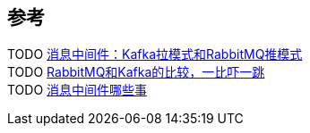 
== 参考
[%hardbreaks]
TODO https://www.toutiao.com/w/a1693196485966856/[消息中间件：Kafka拉模式和RabbitMQ推模式]
TODO https://www.toutiao.com/i6828065657020482051/[RabbitMQ和Kafka的比较，一比吓一跳]
TODO https://www.toutiao.com/i6841543519920718340/[消息中间件哪些事]